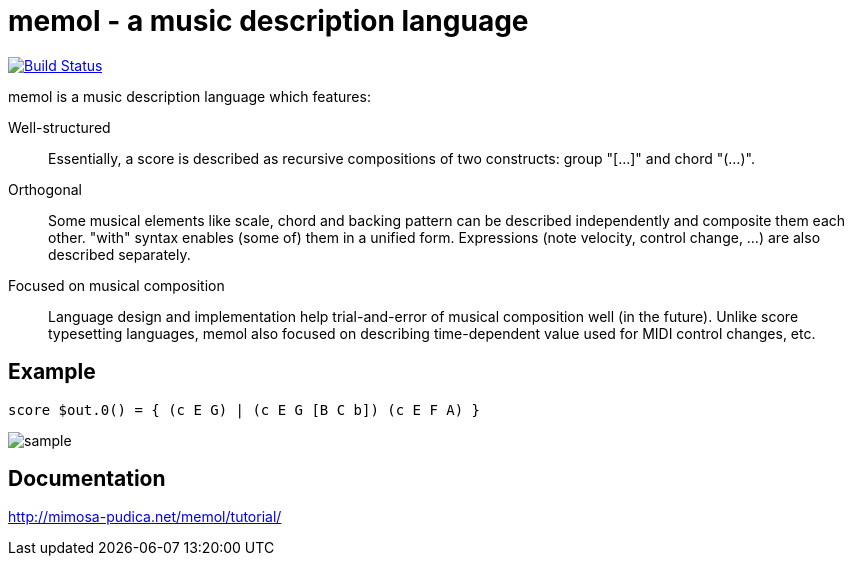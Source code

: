 = memol - a music description language

image::https://travis-ci.org/y-fujii/memol-rs.svg?branch=master["Build Status", link="https://travis-ci.org/y-fujii/memol-rs"]

memol is a music description language which features:

Well-structured::
    Essentially, a score is described as recursive compositions of two
    constructs: group "[...]" and chord "(...)".
Orthogonal::
    Some musical elements like scale, chord and backing pattern can be
    described independently and composite them each other.  "with" syntax
    enables (some of) them in a unified form.  Expressions (note velocity,
    control change, ...) are also described separately.
Focused on musical composition::
    Language design and implementation help trial-and-error of musical
    composition well (in the future).  Unlike score typesetting languages,
    memol also focused on describing time-dependent value used for MIDI control
    changes, etc.

== Example

----
score $out.0() = { (c E G) | (c E G [B C b]) (c E F A) }
----

image::doc/sample.png[sample]

== Documentation

http://mimosa-pudica.net/memol/tutorial/
